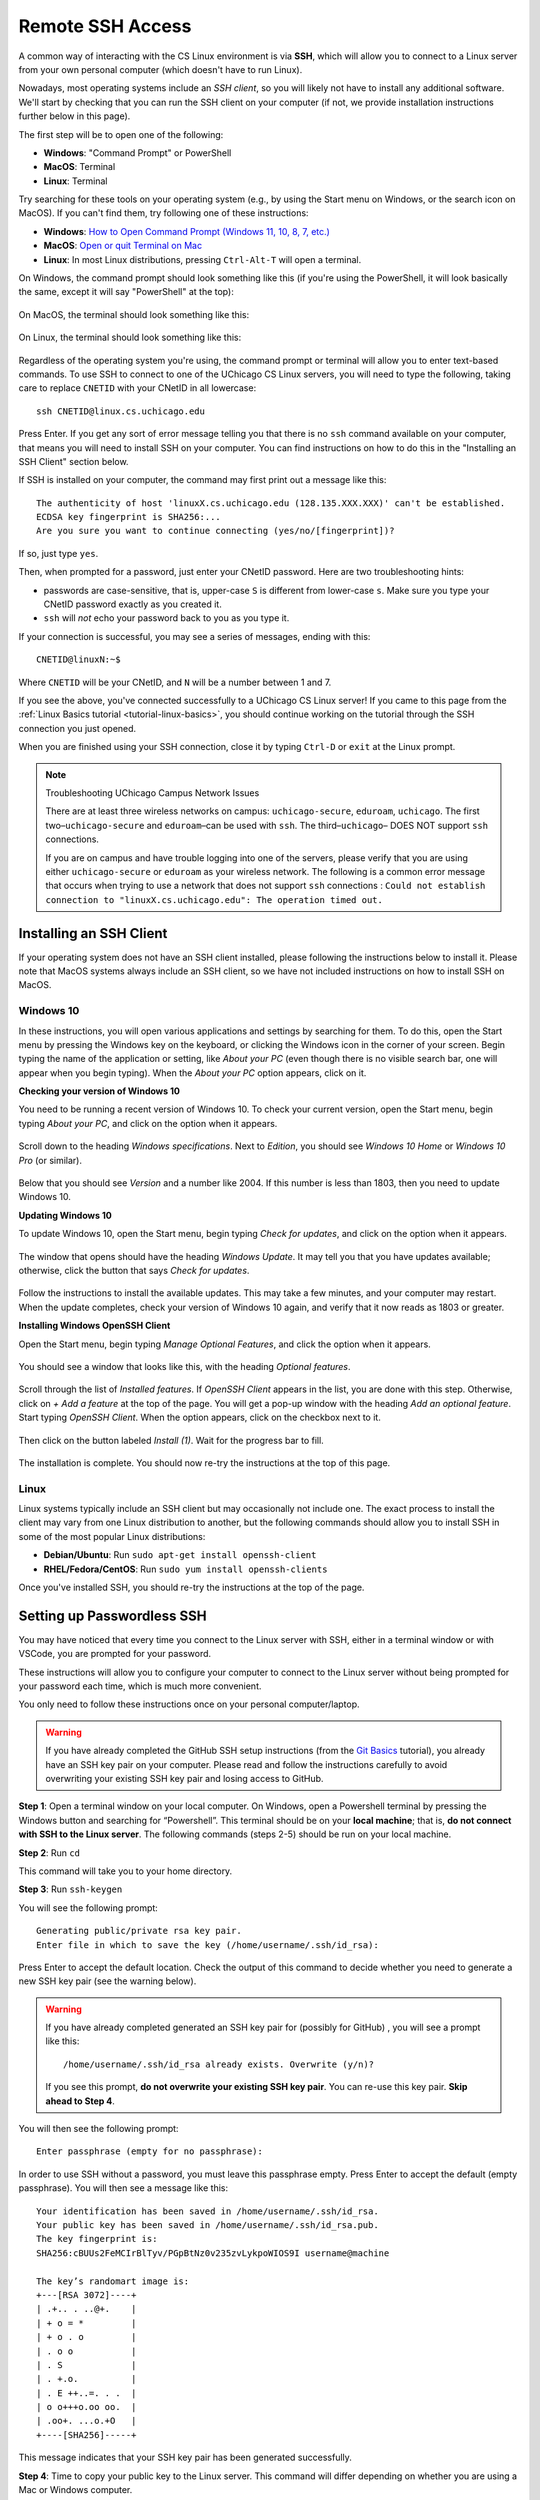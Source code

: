 .. _ssh:

Remote SSH Access
=================

A common way of interacting with the CS Linux environment is via **SSH**, which
will allow you to connect to a Linux server from your own personal computer
(which doesn't have to run Linux).

Nowadays, most operating systems include an *SSH client*, so you will likely not
have to install any additional software. We'll start by checking that you can
run the SSH client on your computer (if not, we provide installation
instructions further below in this page).

The first step will be to open one of the following:

- **Windows**: "Command Prompt" or PowerShell
- **MacOS**: Terminal
- **Linux**: Terminal

Try searching for these tools on your operating system (e.g., by using the Start
menu on Windows, or the search icon on MacOS). If you can't find them, try
following one of these instructions:

- **Windows**: `How to Open Command Prompt (Windows 11, 10, 8, 7, etc.)
  <https://www.lifewire.com/how-to-open-command-prompt-2618089>`__
- **MacOS**: `Open or quit Terminal on Mac
  <https://support.apple.com/guide/terminal/open-or-quit-terminal-apd5265185d-f365-44cb-8b09-71a064a42125/mac>`__
- **Linux**: In most Linux distributions, pressing ``Ctrl-Alt-T`` will open a
  terminal.

On Windows, the command prompt should look something like this (if you're using
the PowerShell, it will look basically the same, except it will say "PowerShell"
at the top):

.. figure:: ssh-img/windows-command-prompt.png

On MacOS, the terminal should look something like this:

.. figure:: ssh-img/macos-terminal.png

On Linux, the terminal should look something like this:

.. figure:: ssh-img/linux-terminal.png

Regardless of the operating system you're using, the command prompt or terminal
will allow you to enter text-based commands. To use SSH to connect to one of the
UChicago CS Linux servers, you will need to type the following, taking care to
replace ``CNETID`` with your CNetID in all lowercase::

    ssh CNETID@linux.cs.uchicago.edu

Press Enter. If you get any sort of error message telling you that there is no
``ssh`` command available on your computer, that means you will need to install
SSH on your computer. You can find instructions on how to do this in the
"Installing an SSH Client" section below.

If SSH is installed on your computer, the command may first print out a message
like this::

    The authenticity of host 'linuxX.cs.uchicago.edu (128.135.XXX.XXX)' can't be established.
    ECDSA key fingerprint is SHA256:...
    Are you sure you want to continue connecting (yes/no/[fingerprint])?

If so, just type ``yes``.

Then, when prompted for a password, just enter your CNetID password. Here are
two troubleshooting hints:

- passwords are case-sensitive, that is, upper-case ``S`` is different from
  lower-case ``s``.  Make sure you type your CNetID password exactly as you
  created it.

- ``ssh`` will *not* echo your password back to you as you type it.

If your connection is successful, you may see a series of messages, ending with
this::

    CNETID@linuxN:~$

Where ``CNETID`` will be your CNetID, and ``N`` will be a number between 1 and
7.

If you see the above, you've connected successfully to a UChicago CS Linux
server! If you came to this page from the :ref:`Linux Basics tutorial
<tutorial-linux-basics>`, you should continue working on the tutorial through
the SSH connection you just opened.

When you are finished using your SSH connection, close  it by typing ``Ctrl-D``
or ``exit`` at the Linux prompt.

.. note:: Troubleshooting UChicago Campus Network Issues

   There are at least three wireless networks on campus: ``uchicago-secure``,
   ``eduroam``, ``uchicago``. The first two–``uchicago-secure`` and
   ``eduroam``–can be used with ``ssh``. The third–``uchicago``– DOES NOT
   support ``ssh`` connections.

   If you are on campus and have trouble logging into one of the servers, please
   verify that you are using either ``uchicago-secure`` or ``eduroam`` as your
   wireless network.  The following is a common error message that occurs when
   trying to use a network that does not support ``ssh`` connections : ``Could
   not establish connection to "linuxX.cs.uchicago.edu": The operation timed
   out.``


Installing an SSH Client
------------------------

If your operating system does not have an SSH client installed, please following
the instructions below to install it. Please note that MacOS systems always
include an SSH client, so we have not included instructions on how to install
SSH on MacOS.


Windows 10
~~~~~~~~~~

In these instructions, you will open various applications and settings by
searching for them. To do this, open the Start menu by pressing the Windows key
on the keyboard, or clicking the Windows icon in the corner of your screen.
Begin typing the name of the application or setting, like *About your PC* (even
though there is no visible search bar, one will appear when you begin typing).
When the *About your PC* option appears, click on it.

**Checking your version of Windows 10**

You need to be running a recent version of Windows 10. To check your current
version, open the Start menu, begin typing *About your PC*, and click on the
option when it appears.

.. figure:: ssh-img/install-ssh-win10-1.png

Scroll down to the heading *Windows specifications*. Next to *Edition*, you
should see *Windows 10 Home* or *Windows 10 Pro* (or similar).

.. figure:: ssh-img/install-ssh-win10-2.png

Below that you should see *Version* and a number like 2004. If this number is
less than 1803, then you need to update Windows 10.

**Updating Windows 10**

To update Windows 10, open the Start menu, begin typing *Check for updates*, and
click on the option when it appears.

.. figure:: ssh-img/install-ssh-win10-3.png

The window that opens should have the heading *Windows Update*. It may tell you
that you have updates available; otherwise, click the button that says *Check
for updates*.

.. figure:: ssh-img/install-ssh-win10-4.png

Follow the instructions to install the available updates. This may take a few
minutes, and your computer may restart. When the update completes, check your
version of Windows 10 again, and verify that it now reads as 1803 or greater.

**Installing Windows OpenSSH Client**

Open the Start menu, begin typing *Manage Optional Features*, and click the
option when it appears.

.. figure:: ssh-img/install-ssh-win10-5.png

You should see a window that looks like this, with the heading *Optional
features*.

.. figure:: ssh-img/install-ssh-win10-6.png

Scroll through the list of *Installed features*. If *OpenSSH Client* appears in
the list, you are done with this step. Otherwise, click on *+ Add a feature* at
the top of the page. You will get a pop-up window with the heading *Add an
optional feature*. Start typing *OpenSSH Client*. When the option appears, click
on the checkbox next to it.

.. figure:: ssh-img/install-ssh-win10-7.png

Then click on the button labeled *Install (1)*. Wait for the progress bar to
fill.

.. figure:: ssh-img/install-ssh-win10-8.png

The installation is complete. You should now re-try the instructions at the top
of this page.


Linux
~~~~~

Linux systems typically include an SSH client but may occasionally not include
one. The exact process to install the client may vary from one Linux
distribution to another, but the following commands should allow you to install
SSH in some of the most popular Linux distributions:

- **Debian/Ubuntu**: Run ``sudo apt-get install openssh-client``
- **RHEL/Fedora/CentOS**: Run ``sudo yum install openssh-clients``

Once you've installed SSH, you should re-try the instructions at the top of the
page.


.. _passwordless-ssh:

Setting up Passwordless SSH
---------------------------

You may have noticed that every time you connect to the Linux server with SSH,
either in a terminal window or with VSCode, you are prompted for your password.

These instructions will allow you to configure your computer to connect to the
Linux server without being prompted for your password each time, which is much
more convenient. 

You only need to follow these instructions once on your personal
computer/laptop.

.. warning :: 
  If you have already completed the GitHub SSH setup instructions (from the `Git Basics <tutorial-git-basics>`_  tutorial), you
  already have an SSH key pair on your computer. Please read and follow the
  instructions carefully to avoid overwriting your existing SSH key pair and
  losing access to GitHub.


**Step 1**: Open a terminal window on your local computer. On Windows, open a
Powershell terminal by pressing the Windows button and searching for
“Powershell”. This terminal should be on your **local machine**; that is, **do
not connect with SSH to the Linux server**. The following commands (steps 2-5)
should be run on your local machine.


**Step 2**: Run ``cd``

This command will take you to your home directory. 

**Step 3**: Run ``ssh-keygen``

You will see the following prompt: ::

  Generating public/private rsa key pair. 
  Enter file in which to save the key (/home/username/.ssh/id_rsa):

Press Enter to accept the default location. Check the output of this command to
decide whether you need to generate a new SSH key pair (see the warning below).

.. warning :: 
  If you have already completed generated an SSH key pair for (possibly for 
  GitHub) , you will see a prompt like this:
  ::

    /home/username/.ssh/id_rsa already exists. Overwrite (y/n)?

  If you see this prompt, **do not overwrite your existing SSH key pair**. You
  can re-use this key pair. **Skip ahead to Step 4**.

You will then see the following prompt:

::

  Enter passphrase (empty for no passphrase):

In order to use SSH without a password, you must leave this passphrase empty.
Press Enter to accept the default (empty passphrase). You will then see a
message like this:

::

  Your identification has been saved in /home/username/.ssh/id_rsa. 
  Your public key has been saved in /home/username/.ssh/id_rsa.pub. 
  The key fingerprint is:
  SHA256:cBUUs2FeMCIrBlTyv/PGpBtNz0v235zvLykpoWIOS9I username@machine

  The key’s randomart image is:
  +---[RSA 3072]----+
  | .+.. . ..@+.    |
  | + o = *         |
  | + o . o         |
  | . o o           |
  | . S             |
  | . +.o.          |
  | . E ++..=. . .  |
  | o o+++o.oo oo.  |
  | .oo+. ...o.+O   |
  +----[SHA256]-----+

This message indicates that your SSH key pair has been generated successfully.

**Step 4**: Time to copy your public key to the Linux server. This command will
differ depending on whether you are using a Mac or Windows computer.

- **Mac/Linux**: Run the following command:

  ::
    
    ssh-copy-id CNETID@<servername>.cs.uchicago.edu``
  
  Replace ``CNETID`` with your CNetID, and ``<servername>`` with the name of
  the server you want to connect to. For example, if you want to connect to
  such as ``linux1.cs.uchicago.edu`` or ``cs141-4.cs.uchicago.edu``.

  You will be prompted for your password. Enter your CNetID password.

- **Windows**: Run the following command:

  ::
    
    type $env:USERPROFILE\\.ssh\\id_rsa.pub | ssh CNETID@<servername>.cs.uchicago.edu “cat >> .ssh/authorized_keys”
  
  Replace ``CNETID`` with your CNetID, and ``<servername>`` with the name of the
  server you want to connect to, such as ``linux1.cs.uchicago.edu`` or
  ``cs141-4.cs.uchicago.edu``.

  You will be prompted for your password. Enter your CNetID password.

**Step 5**: Test your connection. Run the following command:
  
  ``ssh CNETID@<servername>.cs.uchicago.edu`` 

You should now be able to connect to the Linux server without being prompted for
a password. 









